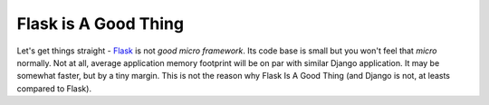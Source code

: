 Flask is A Good Thing
=====================

Let's get things straight - `Flask <https://flask.palletsprojects.com/>`_ is
not *good micro framework*. Its code base is small but you won't feel that
*micro*  normally. Not at all, average application memory footprint will be on
par with similar Django application. It may be somewhat faster, but by a tiny
margin. This is not the reason why Flask Is A Good Thing (and Django is not,
at leasts compared to Flask).
